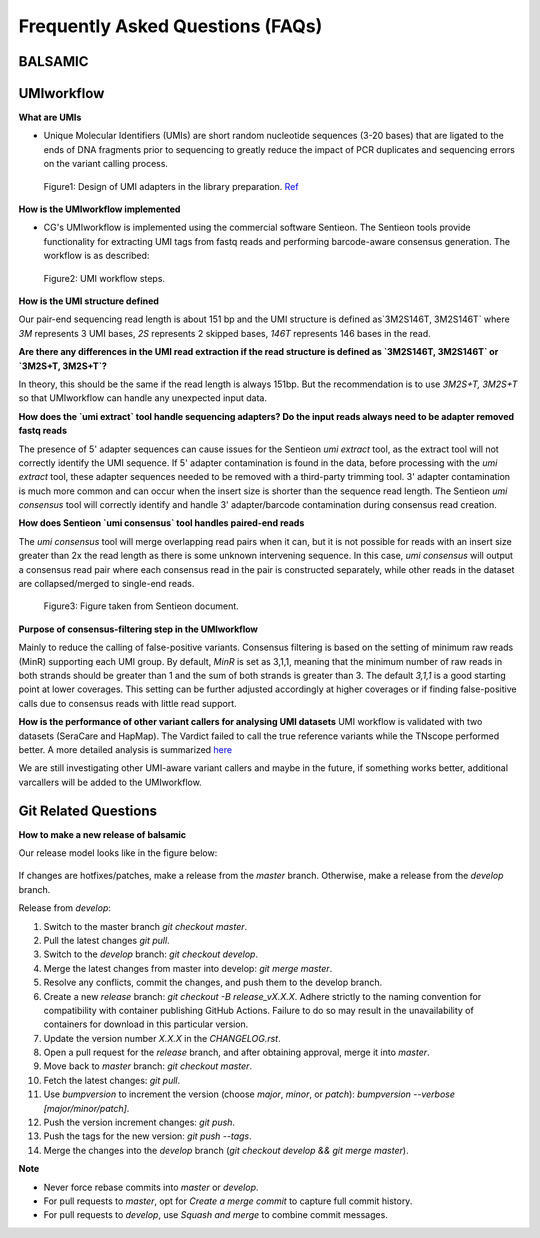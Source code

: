 =================================
Frequently Asked Questions (FAQs)
=================================

**BALSAMIC**
^^^^^^^^^^^^^^^^^^^^^^^^^^^^^^^^



**UMIworkflow**
^^^^^^^^^^^^^^^^^^^^^^^^^^^^^^^^

**What are UMIs**

- Unique Molecular Identifiers (UMIs) are short random nucleotide sequences (3-20 bases) that are ligated to the ends of DNA fragments prior to sequencing to greatly reduce the impact of PCR duplicates and sequencing errors on the variant calling process.

.. figure:: images/UMI.png

    Figure1: Design of UMI adapters in the library preparation. `Ref <https://plone.bcgsc.ca/services/solseq/duplex-umi-documents/idt_analysisguideline_varcall-umis-dupseqadapters/>`_


**How is the UMIworkflow implemented**

- CG's UMIworkflow is implemented using the commercial software Sentieon. The Sentieon tools provide functionality for extracting UMI tags from fastq reads and performing barcode-aware consensus generation. The workflow is as described:

.. figure:: images/UMIworkflow.png

    Figure2: UMI workflow steps.

**How is the UMI structure defined**

Our pair-end sequencing read length is about 151 bp and the UMI structure is defined as`3M2S146T, 3M2S146T` where `3M` represents 3 UMI bases, `2S` represents 2 skipped bases,  `146T` represents 146 bases in the read.

**Are there any differences in the UMI read extraction if the read structure is defined as `3M2S146T, 3M2S146T` or `3M2S+T, 3M2S+T`?**

In theory, this should be the same if the read length is always 151bp. But the recommendation is to use `3M2S+T, 3M2S+T` so that UMIworkflow can handle any unexpected input data.

**How does the `umi extract` tool handle sequencing adapters?  Do the input reads always need to be adapter removed fastq reads**

The presence of 5' adapter sequences can cause issues for the Sentieon `umi extract` tool, as the extract tool will not correctly identify the UMI sequence. If 5' adapter contamination is found in the data, before processing with the `umi extract` tool, these adapter sequences needed to be removed with a third-party trimming tool.
3' adapter contamination is much more common and can occur when the insert size is shorter than the sequence read length. The Sentieon `umi consensus` tool will correctly identify and handle 3' adapter/barcode contamination during consensus read creation.

**How does Sentieon `umi consensus` tool handles paired-end reads**

The `umi consensus` tool will merge overlapping read pairs when it can, but it is not possible for reads with an insert size greater than 2x the read length as there is some unknown intervening sequence. In this case, `umi consensus` will output a consensus read pair where each consensus read in the pair is constructed separately, while other reads in the dataset are collapsed/merged to single-end reads.

.. figure:: images/sentieon_consensus.jpg

    Figure3: Figure taken from Sentieon document.

**Purpose of consensus-filtering step in the UMIworkflow**

Mainly to reduce the calling of false-positive variants. Consensus filtering is based on the setting of minimum raw reads (MinR) supporting each UMI group.  By default, `MinR` is set as 3,1,1, meaning that the minimum number of raw reads in both strands should be greater than 1 and the sum of both strands is greater than 3.   The default `3,1,1` is a good starting point at lower coverages. This setting can be further adjusted accordingly at higher coverages or if finding false-positive calls due to consensus reads with little read support.

**How is the performance of other variant callers for analysing UMI datasets**
UMI workflow is validated with two datasets (SeraCare and HapMap). The Vardict failed to call the true reference variants while the TNscope performed better. A more detailed analysis is summarized `here <https://drive.google.com/file/d/1Y1kNPE5u9VvykjmNhG4RydVMUyezbqh5/view?usp=sharing>`_

We are still investigating other UMI-aware variant callers and maybe in the future, if something works better, additional varcallers will be added to the UMIworkflow.

**Git Related Questions**
^^^^^^^^^^^^^^^^^^^^^^^^^^^^^^^^

**How to make a new release of balsamic**

Our release model looks like in the figure below:

.. figure:: images/git_releasemodel.png

If changes are hotfixes/patches, make a release from the `master` branch. Otherwise, make a release from the `develop`
branch.

Release from `develop`:

#. Switch to the master branch `git checkout master`.
#. Pull the latest changes `git pull`.
#. Switch to the `develop` branch: `git checkout develop`.
#. Merge the latest changes from master into develop: `git merge master`.
#. Resolve any conflicts, commit the changes, and push them to the develop branch.
#. Create a new `release` branch: `git checkout -B release_vX.X.X`. Adhere strictly to the naming convention for compatibility with container publishing GitHub Actions. Failure to do so may result in the unavailability of containers for download in this particular version.
#. Update the version number `X.X.X` in the `CHANGELOG.rst`.
#. Open a pull request for the `release` branch, and after obtaining approval, merge it into `master`.
#. Move back to `master` branch: `git checkout master`.
#. Fetch the latest changes: `git pull`.
#. Use `bumpversion` to increment the version (choose `major`, `minor`, or `patch`): `bumpversion --verbose [major/minor/patch]`.
#. Push the version increment changes: `git push`.
#. Push the tags for the new version: `git push --tags`.
#. Merge the changes into the `develop` branch (`git checkout develop && git merge master`).

**Note**

* Never force rebase commits into `master` or `develop`.
* For pull requests to `master`, opt for `Create a merge commit` to capture full commit history.
* For pull requests to `develop`, use `Squash and merge` to combine commit messages.

